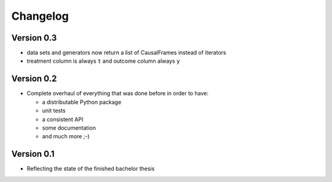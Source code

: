 =========
Changelog
=========

Version 0.3
===========

- data sets and generators now return a list of CausalFrames instead of iterators
- treatment column is always ``t`` and outcome column always ``y``

Version 0.2
===========

- Complete overhaul of everything that was done before in order to have:

  - a distributable Python package
  - unit tests
  - a consistent API
  - some documentation
  - and much more ;-)


Version 0.1
===========

- Reflecting the state of the finished bachelor thesis
